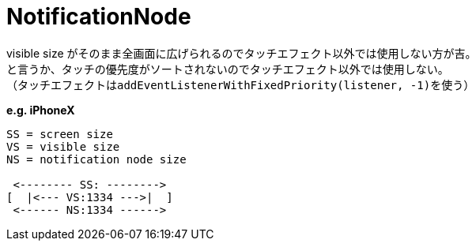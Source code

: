 = NotificationNode

visible size がそのまま全画面に広げられるのでタッチエフェクト以外では使用しない方が吉。 +
と言うか、タッチの優先度がソートされないのでタッチエフェクト以外では使用しない。 +
（タッチエフェクトは``addEventListenerWithFixedPriority(listener, -1)``を使う）

*e.g. iPhoneX*
[source]
----
SS = screen size
VS = visible size
NS = notification node size

 <-------- SS: -------->
[  |<--- VS:1334 --->|  ]
 <------ NS:1334 ------>
----
